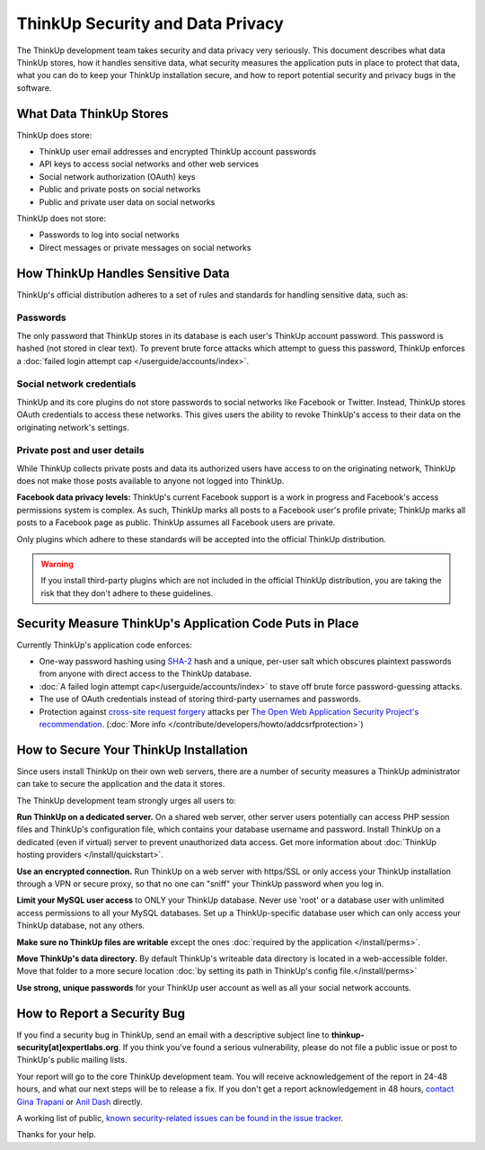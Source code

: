 ThinkUp Security and Data Privacy
=================================

The ThinkUp development team takes security and data privacy very seriously. This document describes what data ThinkUp
stores, how it handles sensitive data, what security measures the application puts in place to protect that data,
what you can do to keep your ThinkUp installation secure, and how to report potential security and privacy bugs in the
software.

What Data ThinkUp Stores
------------------------

ThinkUp does store:

* ThinkUp user email addresses and encrypted ThinkUp account passwords
* API keys to access social networks and other web services
* Social network authorization (OAuth) keys
* Public and private posts on social networks
* Public and private user data on social networks

ThinkUp does not store:

* Passwords to log into social networks
* Direct messages or private messages on social networks

How ThinkUp Handles Sensitive Data
----------------------------------

ThinkUp's official distribution adheres to a set of rules and standards for handling sensitive data, such as:

Passwords
^^^^^^^^^

The only password that ThinkUp stores in its database is each user's ThinkUp account password. This
password is hashed (not stored in clear text). To prevent brute force attacks which attempt to guess this password,
ThinkUp enforces a :doc:`failed login attempt cap </userguide/accounts/index>`.

Social network credentials
^^^^^^^^^^^^^^^^^^^^^^^^^^

ThinkUp and its core plugins do not store passwords to social networks like Facebook
or Twitter. Instead, ThinkUp stores OAuth credentials to access these networks. This gives users the ability to
revoke ThinkUp's access to their data on the originating network's settings.

Private post and user details
^^^^^^^^^^^^^^^^^^^^^^^^^^^^^

While ThinkUp collects private posts and data its authorized users have access to on
the originating network, ThinkUp does not make those posts available to anyone not logged into ThinkUp.

**Facebook data privacy levels:** ThinkUp's current Facebook support is a work in progress and Facebook's access
permissions system is complex. As such, ThinkUp marks all posts to a Facebook user's profile private; ThinkUp marks
all posts to a Facebook page as public. ThinkUp assumes all Facebook users are private.

Only plugins which adhere to these standards will be accepted into the official ThinkUp distribution.

.. warning::
    If you install third-party plugins which are not included in the official ThinkUp distribution, you are taking the
    risk that they don't adhere to these guidelines.

Security Measure ThinkUp's Application Code Puts in Place
---------------------------------------------------------

Currently ThinkUp's application code enforces:

*   One-way password hashing using `SHA-2 <http://en.wikipedia.org/wiki/SHA2>`_ hash and a unique, per-user salt
    which obscures plaintext passwords from anyone with direct access to the ThinkUp database.
*   :doc:`A failed login attempt cap</userguide/accounts/index>` to stave off brute force password-guessing attacks.
*   The use of OAuth credentials instead of storing third-party usernames and passwords.
*   Protection against `cross-site request forgery <http://en.wikipedia.org/wiki/CSRF>`_ attacks per 
    `The Open Web Application Security Project's recommendation 
    <https://www.owasp.org/index.php/Cross-Site_Request_Forgery_(CSRF)_Prevention_Cheat_Sheet>`_. (:doc:`More info
    </contribute/developers/howto/addcsrfprotection>`)

How to Secure Your ThinkUp Installation
---------------------------------------

Since users install ThinkUp on their own web servers, there are a number of security measures a ThinkUp administrator
can take to secure the application and the data it stores.

The ThinkUp development team strongly urges all users to:

**Run ThinkUp on a dedicated server.** On a shared web server, other server users potentially can access PHP session
files and ThinkUp's configuration file, which contains your database username and password. Install
ThinkUp on a dedicated (even if virtual) server to prevent unauthorized data access. Get more information about 
:doc:`ThinkUp hosting providers </install/quickstart>`.

**Use an encrypted connection.** Run ThinkUp on a web server with https/SSL or only access your ThinkUp installation
through a VPN or secure proxy, so that no one can "sniff" your ThinkUp password when you log in.

**Limit your MySQL user access** to ONLY your ThinkUp database. Never use 'root' or a database user with unlimited
access permissions to all your MySQL databases. Set up a ThinkUp-specific database user which can only access your
ThinkUp database, not any others.

**Make sure no ThinkUp files are writable** except the ones :doc:`required by the application </install/perms>`.

**Move ThinkUp's data directory.** By default ThinkUp's writeable data directory is located in a web-accessible
folder. Move that folder to a more secure location :doc:`by setting its path in ThinkUp's config file.</install/perms>`


**Use strong, unique passwords** for your ThinkUp user account as well as all your social network accounts.


How to Report a Security Bug
----------------------------

If you find a security bug in ThinkUp, send an email with a descriptive subject line to 
**thinkup-security[at]expertlabs.org**. If you think you've found a serious vulnerability, please do not file a public
issue or post to ThinkUp's public mailing lists.

Your report will go to the core ThinkUp development team. You will receive acknowledgement of the report in 24-48
hours, and what our next steps will be to release a fix. If you don't get a report acknowledgement in 48 hours,
`contact Gina Trapani <http://www.google.com/profiles/u/0/ginatrapani/contactme>`_ or 
`Anil Dash <http://dashes.com/anil>`_ directly.

A working list of public, `known security-related issues can be found in the issue
tracker <https://github.com/ginatrapani/ThinkUp/issues?labels=security>`_.

Thanks for your help.